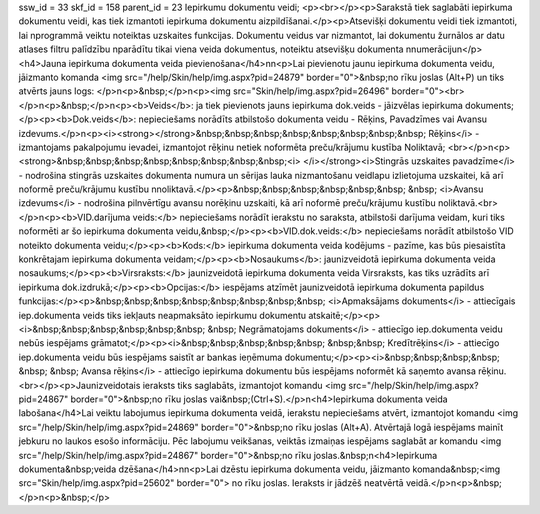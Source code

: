 ssw_id = 33skf_id = 158parent_id = 23Iepirkumu dokumentu veidi;<p><br></p><p>Sarakstā tiek saglabāti iepirkuma dokumentu veidi, kas tiek izmantoti iepirkuma dokumentu aizpildīšanai.</p><p>Atsevišķi dokumentu veidi tiek izmantoti, lai \nprogrammā veiktu noteiktas uzskaites funkcijas. Dokumentu veidus var \nizmantot, lai dokumentu žurnālos ar datu atlases filtru palīdzību \nparādītu tikai viena veida dokumentus, noteiktu atsevišķu dokumenta \nnumerāciju\n</p><h4>Jauna iepirkuma dokumenta veida pievienošana</h4>\n\n<p>Lai pievienotu jaunu iepirkuma dokumenta veidu, jāizmanto komanda <img src="/help/Skin/help/img.aspx?pid=24879" border="0">&nbsp;no rīku joslas (Alt+P) un tiks atvērts jauns logs: </p>\n<p>&nbsp;</p>\n<p><img src="Skin/help/img.aspx?pid=26496" border="0"><br></p>\n<p>&nbsp;</p>\n<p><b>Veids</b>: ja tiek pievienots jauns iepirkuma dok.veids - jāizvēlas iepirkuma dokuments;</p><p><b>Dok.veids</b>: nepieciešams norādīts atbilstošo dokumenta veidu - Rēķins, Pavadzīmes vai Avansu izdevums.</p>\n<p><i><strong></strong>&nbsp;&nbsp;&nbsp;&nbsp;&nbsp;&nbsp;&nbsp;&nbsp; Rēķins</i> - izmantojams pakalpojumu ievadei, izmantojot rēķinu netiek noformēta preču/krājumu kustība Noliktavā; <br></p>\n<p><strong>&nbsp;&nbsp;&nbsp;&nbsp;&nbsp;&nbsp;&nbsp;&nbsp;<i> </i></strong><i>Stingrās uzskaites pavadzīme</i> - nodrošina stingrās uzskaites dokumenta numura un sērijas lauka \nizmantošanu veidlapu izlietojuma uzskaitei, kā arī noformē preču/krājumu kustību \nnoliktavā.</p><p>&nbsp;&nbsp;&nbsp;&nbsp;&nbsp;&nbsp; &nbsp; <i>Avansu izdevums</i> - nodrošina pilnvērtīgu avansu norēķinu uzskaiti, kā arī noformē preču/krājumu kustību noliktavā.<br></p>\n<p><b>VID.darījuma veids:</b> nepieciešams norādīt ierakstu no saraksta, atbilstoši darījuma veidam, kuri tiks noformēti ar šo iepirkuma dokumenta veidu,&nbsp;</p><p><b>VID.dok.veids:</b> nepieciešams norādīt atbilstošo VID noteikto dokumenta veidu;</p><p><b>Kods:</b> iepirkuma dokumenta veida kodējums - pazīme, kas būs piesaistīta konkrētajam iepirkuma dokumenta veidam;</p><p><b>Nosaukums</b>: jaunizveidotā iepirkuma dokumenta veida nosaukums;</p><p><b>Virsraksts:</b> jaunizveidotā iepirkuma dokumenta veida Virsraksts, kas tiks uzrādīts arī iepirkuma dok.izdrukā;</p><p><b>Opcijas:</b> iespējams atzīmēt jaunizveidotā iepirkuma dokumenta papildus funkcijas:</p><p>&nbsp;&nbsp;&nbsp;&nbsp;&nbsp;&nbsp;&nbsp;&nbsp; <i>Apmaksājams dokuments</i> - attiecīgais iep.dokumenta veids tiks iekļauts neapmaksāto iepirkumu dokumentu atskaitē;</p><p><i>&nbsp;&nbsp;&nbsp;&nbsp;&nbsp;&nbsp; &nbsp; Negrāmatojams dokuments</i> - attiecīgo iep.dokumenta veidu nebūs iespējams grāmatot;</p><p><i>&nbsp;&nbsp;&nbsp;&nbsp;&nbsp; &nbsp;&nbsp; Kredītrēķins</i> - attiecīgo iep.dokumenta veidu būs iespējams saistīt ar bankas ieņēmuma dokumentu;</p><p><i>&nbsp;&nbsp;&nbsp;&nbsp; &nbsp; &nbsp; Avansa rēķins</i> - attiecīgo iepirkuma dokumentu būs iespējams noformēt kā saņemto avansa rēķinu.<br></p><p>Jaunizveidotais ieraksts tiks saglabāts, izmantojot komandu <img src="/help/Skin/help/img.aspx?pid=24867" border="0">&nbsp;no rīku joslas vai&nbsp;(Ctrl+S).</p>\n<h4>Iepirkuma dokumenta veida labošana</h4>Lai veiktu labojumus iepirkuma dokumenta veidā, ierakstu nepieciešams atvērt, izmantojot komandu <img src="/help/Skin/help/img.aspx?pid=24869" border="0">&nbsp;no rīku joslas (Alt+A). Atvērtajā logā iespējams mainīt jebkuru no laukos esošo informāciju. Pēc labojumu veikšanas, veiktās izmaiņas iespējams saglabāt ar komandu <img src="/help/Skin/help/img.aspx?pid=24867" border="0">&nbsp;no rīku joslas.&nbsp;\n<h4>Iepirkuma dokumenta&nbsp;veida dzēšana</h4>\n\n<p>Lai dzēstu iepirkuma dokumenta veidu, jāizmanto komanda&nbsp;<img src="Skin/help/img.aspx?pid=25602" border="0"> no rīku joslas. Ieraksts ir jādzēš neatvērtā veidā.</p>\n<p>&nbsp;</p>\n<p>&nbsp;</p>